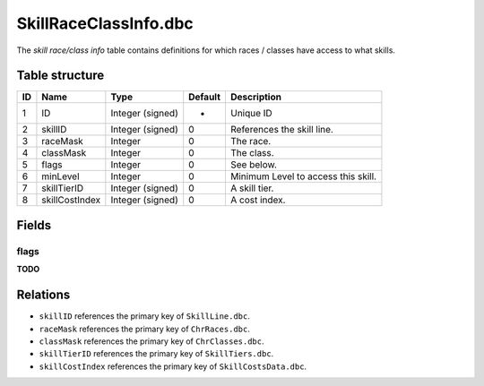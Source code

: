 .. _file-formats-dbc-skillraceclassinfo:

======================
SkillRaceClassInfo.dbc
======================

The *skill race/class info* table contains definitions for which races /
classes have access to what skills.

Table structure
---------------

+------+------------------+--------------------+-----------+---------------------------------------+
| ID   | Name             | Type               | Default   | Description                           |
+======+==================+====================+===========+=======================================+
| 1    | ID               | Integer (signed)   | -         | Unique ID                             |
+------+------------------+--------------------+-----------+---------------------------------------+
| 2    | skillID          | Integer (signed)   | 0         | References the skill line.            |
+------+------------------+--------------------+-----------+---------------------------------------+
| 3    | raceMask         | Integer            | 0         | The race.                             |
+------+------------------+--------------------+-----------+---------------------------------------+
| 4    | classMask        | Integer            | 0         | The class.                            |
+------+------------------+--------------------+-----------+---------------------------------------+
| 5    | flags            | Integer            | 0         | See below.                            |
+------+------------------+--------------------+-----------+---------------------------------------+
| 6    | minLevel         | Integer            | 0         | Minimum Level to access this skill.   |
+------+------------------+--------------------+-----------+---------------------------------------+
| 7    | skillTierID      | Integer (signed)   | 0         | A skill tier.                         |
+------+------------------+--------------------+-----------+---------------------------------------+
| 8    | skillCostIndex   | Integer (signed)   | 0         | A cost index.                         |
+------+------------------+--------------------+-----------+---------------------------------------+

Fields
------

flags
~~~~~

**TODO**

Relations
---------

-  ``skillID`` references the primary key of ``SkillLine.dbc``.
-  ``raceMask`` references the primary key of ``ChrRaces.dbc``.
-  ``classMask`` references the primary key of ``ChrClasses.dbc``.
-  ``skillTierID`` references the primary key of ``SkillTiers.dbc``.
-  ``skillCostIndex`` references the primary key of
   ``SkillCostsData.dbc``.
